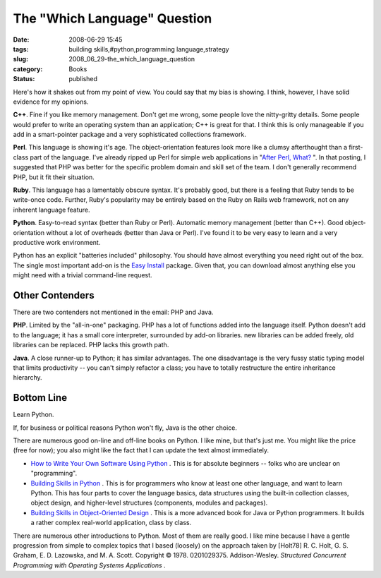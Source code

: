 The "Which Language" Question
=============================

:date: 2008-06-29 15:45
:tags: building skills,#python,programming language,strategy
:slug: 2008_06_29-the_which_language_question
:category: Books
:status: published







Here's how it shakes out from my point of view.  You could say that my bias is showing.  I think, however, I have solid evidence for my opinions.



**C++**.  Fine if you like memory management.  Don't get me wrong, some people love the nitty-gritty details.  Some people would prefer to write an operating system than an application;  C++ is great for that.  I think this is only manageable if you add in a smart-pointer package and a very sophisticated collections framework. 



**Perl**.  This language is showing it's age.  The object-orientation features look more like a clumsy afterthought than a first-class part of the language.  I've already ripped up Perl for simple web applications in "`After Perl, What? <{filename}/blog/2006/01/2006_01_27-after_perl_what_revised.rst>`_ ".  In that posting, I suggested that PHP was better for the specific problem domain and skill set of the team.  I don't generally recommend PHP, but it fit their situation.



**Ruby**.  This language has a lamentably obscure syntax.  It's probably good, but there is a feeling that Ruby tends to be write-once code.  Further, Ruby's popularity may be entirely based on the Ruby on Rails web framework, not on any inherent language feature.



**Python**.  Easy-to-read syntax (better than Ruby or Perl).  Automatic memory management (better than C++).  Good object-orientation without a lot of overheads (better than Java or Perl).  I've found it to be very easy to learn and a very productive work environment.



Python has an explicit "batteries included" philosophy.  You should have almost everything you need right out of the box.  The single most important add-on is the `Easy Install <http://peak.telecommunity.com/DevCenter/EasyInstall>`_  package.  Given that, you can download almost anything else you might need with a trivial command-line request.



Other Contenders
----------------



There are two contenders not mentioned in the email: PHP and Java.



**PHP**.  Limited by the "all-in-one" packaging.  PHP has a lot of functions added into the language itself.  Python doesn't add to the language; it has a small core interpreter, surrounded by add-on libraries.  new libraries can be added freely, old libraries can be replaced.   PHP lacks this growth path.



**Java**.  A close runner-up to Python; it has similar advantages.  The one disadvantage is the very fussy static typing model that limits productivity -- you can't simply refactor a class; you have to totally restructure the entire inheritance hierarchy.



Bottom Line
-----------



Learn Python.



If, for business or political reasons Python won't fly, Java is the other choice.



There are numerous good on-line and off-line books on Python.  I like mine, but that's just me.  You might like the price (free for now); you also might like the fact that I can update the text almost immediately.



-   `How to Write Your Own Software Using Python <http://www.itmaybeahack.com/homepage/books/nonprogrammer.html>`_ .  This is for absolute beginners -- folks who are unclear on "programming".

-   `Building Skills in Python <http://www.itmaybeahack.com/homepage/books/python.html>`_ .  This is for programmers who know at least one other language, and want to learn Python.  This has four parts to cover the language basics, data structures using the built-in collection classes, object design, and higher-level structures (components, modules and packages).

-   `Building Skills in Object-Oriented Design <http://www.itmaybeahack.com/homepage/books/oodesign.html>`_ .  This is a more advanced book for Java or Python programmers.  It builds a rather complex real-world application, class by class.

There are numerous other introductions to Python.  Most of them are really good.  I like mine because I have a gentle progression from simple to complex topics that I based (loosely) on the approach taken by [Holt78] R. C. Holt, G. S. Graham, E. D. Lazowska, and M. A. Scott. Copyright © 1978. 0201029375. Addison-Wesley. *Structured Concurrent Programming with Operating Systems Applications* .




